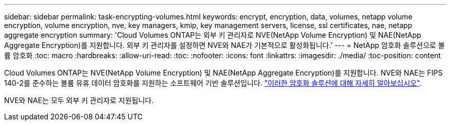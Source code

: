 ---
sidebar: sidebar 
permalink: task-encrypting-volumes.html 
keywords: encrypt, encryption, data, volumes, netapp volume encryption, volume encryption, nve, key managers, kmip, key management servers, license, ssl certificates, nae, netapp aggregate encryption 
summary: 'Cloud Volumes ONTAP는 외부 키 관리자로 NVE(NetApp Volume Encryption) 및 NAE(NetApp Aggregate Encryption)를 지원합니다. 외부 키 관리자를 설정하면 NVE와 NAE가 기본적으로 활성화됩니다.' 
---
= NetApp 암호화 솔루션으로 볼륨 암호화
:toc: macro
:hardbreaks:
:allow-uri-read: 
:toc: 
:nofooter: 
:icons: font
:linkattrs: 
:imagesdir: ./media/
:toc-position: content


[role="lead"]
Cloud Volumes ONTAP는 NVE(NetApp Volume Encryption) 및 NAE(NetApp Aggregate Encryption)를 지원합니다. NVE와 NAE는 FIPS 140-2를 준수하는 볼륨 유휴 데이터 암호화를 지원하는 소프트웨어 기반 솔루션입니다. link:concept-security.html["이러한 암호화 솔루션에 대해 자세히 알아보십시오"].

NVE와 NAE는 모두 외부 키 관리자로 지원됩니다.

ifdef::aws[]

endif::aws[]

ifdef::azure[]

endif::azure[]

ifdef::gcp[]

endif::gcp[]

ifdef::aws[]

endif::aws[]

ifdef::azure[]

endif::azure[]

ifdef::gcp[]

endif::gcp[]
